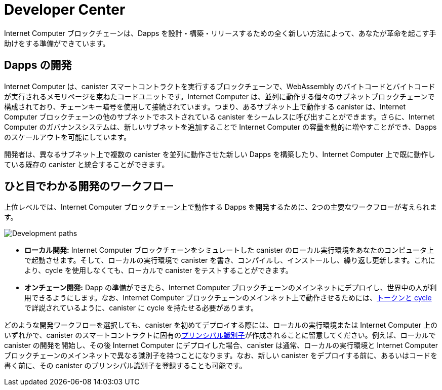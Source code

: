 = Developer Center
:IC: Internet Computer
:title:  {IC} SDK - 開発ツール
:proglang: Motoko
:company-id: DFINITY
:page-layout: home
ifdef::env-github,env-browser[:outfilesuffix:.adoc]

{IC} ブロックチェーンは、Dapps を設計・構築・リリースするための全く新しい方法によって、あなたが革命を起こす手助けをする準備ができています。

== Dapps の開発

{IC} は、canister スマートコントラクトを実行するブロックチェーンで、WebAssembly のバイトコードとバイトコードが実行されるメモリページを束ねたコードユニットです。{IC} は、並列に動作する個々のサブネットブロックチェーンで構成されており、チェーンキー暗号を使用して接続されています。つまり、あるサブネット上で動作する canister は、{IC} ブロックチェーンの他のサブネットでホストされている canister をシームレスに呼び出すことができます。さらに、{IC} のガバナンスシステムは、新しいサブネットを追加することで {IC} の容量を動的に増やすことができ、Dapps のスケールアウトを可能にしています。

開発者は、異なるサブネット上で複数の canister を並列に動作させた新しい Dapps を構築したり、{IC} 上で既に動作している既存の canister と統合することができます。

== ひと目でわかる開発のワークフロー

上位レベルでは、{IC} ブロックチェーン上で動作する Dapps を開発するために、2つの主要なワークフローが考えられます。

image:local-remote-path-workflow.svg[Development paths]

* *ローカル開発:* {IC} ブロックチェーンをシミュレートした canister のローカル実行環境をあなたのコンピュータ上で起動させます。そして、ローカルの実行環境で canister を書き、コンパイルし、インストールし、繰り返し更新します。これにより、cycle を使用しなくても、ローカルで canister をテストすることができます。

* *オンチェーン開発:* Dapp の準備ができたら、{IC} ブロックチェーンのメインネットにデプロイし、世界中の人が利用できるようにします。なお、{IC} ブロックチェーンのメインネット上で動作させるためには、link:../developers-guide/concepts/tokens-cycles{outfilesuffix}[トークンと cycle] で詳説されているように、canister に cycle を持たせる必要があります。

どのような開発ワークフローを選択しても、canister を初めてデプロイする際には、ローカルの実行環境または {IC} 上のいずれかで、canister のスマートコントラクトに固有のlink:../developers-guide/glossary{outfilesuffix}#g-principal[プリンシパル識別子]が作成されることに留意してください。例えば、ローカルで canister の開発を開始し、その後 {IC} にデプロイした場合、canister は通常、ローカルの実行環境と {IC} ブロックチェーンのメインネットで異なる識別子を持つことになります。なお、新しい canister をデプロイする前に、あるいはコードを書く前に、その canister のプリンシパル識別子を登録することも可能です。

////
:title:  {IC} SDK - Developer Tools
= Developer Center
:proglang: Motoko
:IC: Internet Computer
:company-id: DFINITY
:page-layout: home
ifdef::env-github,env-browser[:outfilesuffix:.adoc]

The {IC} blockchain is poised to help you start a revolution with a new way to design, build, and release dapps.

== Developing dapps

The {IC} is a blockchain that runs canister smart contracts, which are code units bundling together WebAssembly bytecode and the memory pages the bytecode runs in. The {IC} is composed of individual subnet blockchains running in parallel and connected together by the use of Chain Key cryptography. This means that canisters running on a subnet can seamlessly call canisters hosted in any other subnet of the {IC} blockchain. Moreover, the governance system of the {IC} can dynamically increase the capacity of the {IC} by adding new subnets, allowing dapps to scale out.

Developers can thus build new dapps consisting of multiple canisters running in parallel on different subnets and possibly integrate them with existing canisters already running on the {IC}.

== Developer workflow at-a-glance

At a high-level, there are two main possible workflows for developing dapps that run on the {IC} blockchain.

image:local-remote-path-workflow.svg[Development paths]

* *Local development:* you start a local canister execution environment simulating the {IC} blockchain on your computer. Then you write, compile, install and iteratively update your canisters in the local execution environment. This gives you the possibility to test your canisters locally without the need to use cycles to power them.

* *On-chain deployment:* once your dapp is ready you can then deploy it to the {IC} blockchain mainnet, making it available for the world to use it. Note that your canisters need to have cycles to be able to run on the {IC} blockchain mainnet, as discussed in link:../developers-guide/concepts/tokens-cycles{outfilesuffix}[Tokens and cycles].

Regardless of the development workflow you choose, keep in mind that when you deploy a canister for the first time, either on a local execution environment or on the {IC}, a unique link:../developers-guide/glossary{outfilesuffix}#g-principal[principal identifier] is created for your canister smart contract. For example, if you start developing your canister locally and then deploy it to the {IC}, then your canister will generally have a different identifier on the local execution environment and on the {IC} blockchain mainnet. Note that it is also possible for you to register a principal identifier for your new canister before deploying it or even writing any line of code.
////